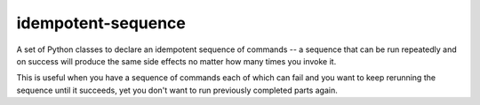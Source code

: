 idempotent-sequence
===================

A set of Python classes to declare an idempotent sequence of commands --
a sequence that can be run repeatedly and on success will produce
the same side effects no matter how many times you invoke it.

This is useful when you have a sequence of commands each of which can
fail and you want to keep rerunning the sequence until it succeeds, yet 
you don't want to run previously completed parts again.

